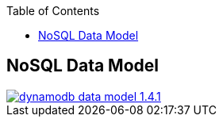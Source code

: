 :toc:
toc::[]

== NoSQL Data Model

image::images/nodejs/dynamodb-data-model-1.4.1.png[, link="images/nodejs/dynamodb-data-model-1.4.1.png"]
